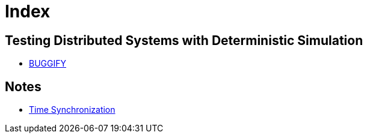 = Index
:page-style: index

== Testing Distributed Systems with Deterministic Simulation

 - link:simulation/buggify.html[BUGGIFY]

== Notes

 - link:notes/time-synchronization.html[Time Synchronization]
